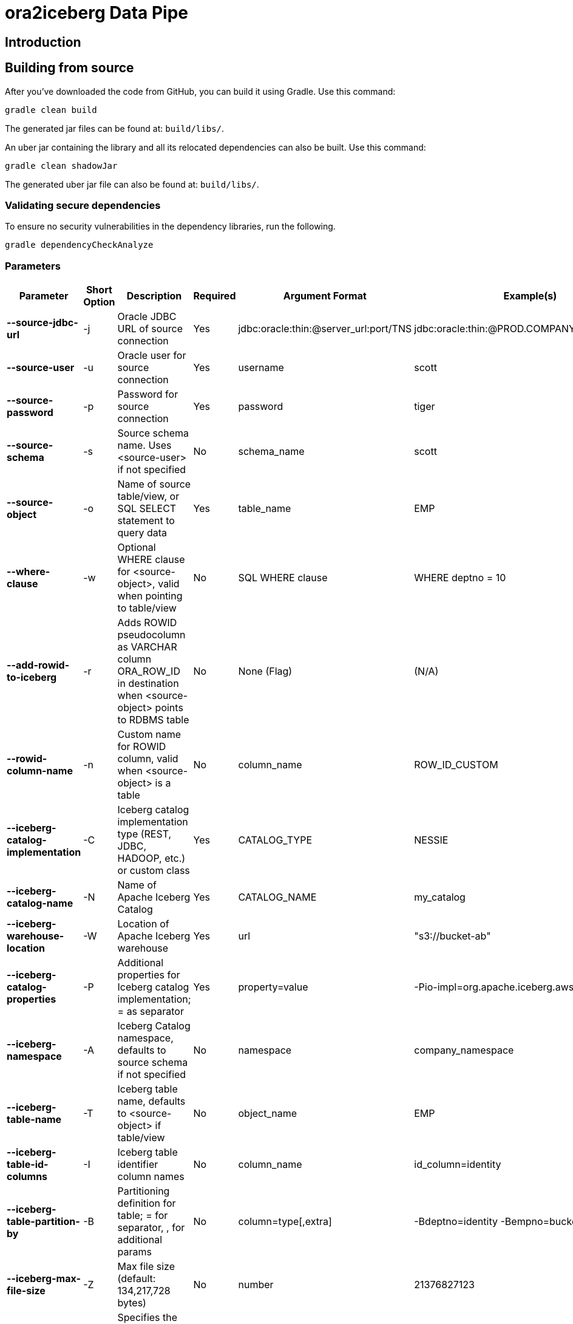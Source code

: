 = ora2iceberg Data Pipe

== Introduction

== Building from source
After you've downloaded the code from GitHub, you can build it using Gradle. Use this command:
---- 
gradle clean build
----
 
The generated jar files can be found at: `build/libs/`.

An uber jar containing the library and all its relocated dependencies can also be built. Use this command: 
----
gradle clean shadowJar
----

The generated uber jar file can also be found at: `build/libs/`.
 
=== Validating secure dependencies
To ensure no security vulnerabilities in the dependency libraries, run the following.
----
gradle dependencyCheckAnalyze
----

=== Parameters

[cols="6*", options="header"]
|===
|Parameter |Short Option |Description |Required |Argument Format |Example(s)
|**--source-jdbc-url**
|-j
|Oracle JDBC URL of source connection
|Yes
|jdbc:oracle:thin:@server_url:port/TNS
|jdbc:oracle:thin:@PROD.COMPANY.COM:1521/PRD
|**--source-user**
|-u
|Oracle user for source connection
|Yes
|username
|scott
|**--source-password**
|-p
|Password for source connection
|Yes
|password
|tiger
|**--source-schema**
|-s
|Source schema name. Uses <source-user> if not specified
|No
|schema_name
|scott
|**--source-object**
|-o
|Name of source table/view, or SQL SELECT statement to query data
|Yes
|table_name
|EMP
|**--where-clause**
|-w
|Optional WHERE clause for <source-object>, valid when pointing to table/view
|No
|SQL WHERE clause
|WHERE deptno = 10
|**--add-rowid-to-iceberg**
|-r
|Adds ROWID pseudocolumn as VARCHAR column ORA_ROW_ID in destination when <source-object> points to RDBMS table
|No
|None (Flag)
|(N/A)
|**--rowid-column-name**
|-n
|Custom name for ROWID column, valid when <source-object> is a table
|No
|column_name
|ROW_ID_CUSTOM
|**--iceberg-catalog-implementation**
|-C
|Iceberg catalog implementation type (REST, JDBC, HADOOP, etc.) or custom class
|Yes
|CATALOG_TYPE
|NESSIE
|**--iceberg-catalog-name**
|-N
|Name of Apache Iceberg Catalog
|Yes
|CATALOG_NAME
|my_catalog
|**--iceberg-warehouse-location**
|-W
|Location of Apache Iceberg warehouse
|Yes
|url
|"s3://bucket-ab"
|**--iceberg-catalog-properties**
|-P
|Additional properties for Iceberg catalog implementation; = as separator
|Yes
|property=value
|-Pio-impl=org.apache.iceberg.aws.s3.S3FileIO
|**--iceberg-namespace**
|-A
|Iceberg Catalog namespace, defaults to source schema if not specified
|No
|namespace
|company_namespace
|**--iceberg-table-name**
|-T
|Iceberg table name, defaults to <source-object> if table/view
|No
|object_name
|EMP
|**--iceberg-table-id-columns**
|-I
|Iceberg table identifier column names
|No
|column_name
|id_column=identity
|**--iceberg-table-partition-by**
|-B
|Partitioning definition for table; = for separator, , for additional params
|No
|column=type[,extra]
|-Bdeptno=identity -Bempno=bucket,4
|**--iceberg-max-file-size**
|-Z
|Max file size (default: 134,217,728 bytes)
|No
|number
|21376827123
|**--upload-mode**
|-m
|Specifies the upload mode. Options: overwrite, append (default: overwrite)
|No
|option
|-m=append
|===


== Authors
**Aleksej Veremeev** - *Initial work* - http://a2-solutions.eu/[A2 Rešitve d.o.o.]

== License

This project is licensed under the Apache-2.0 License.

